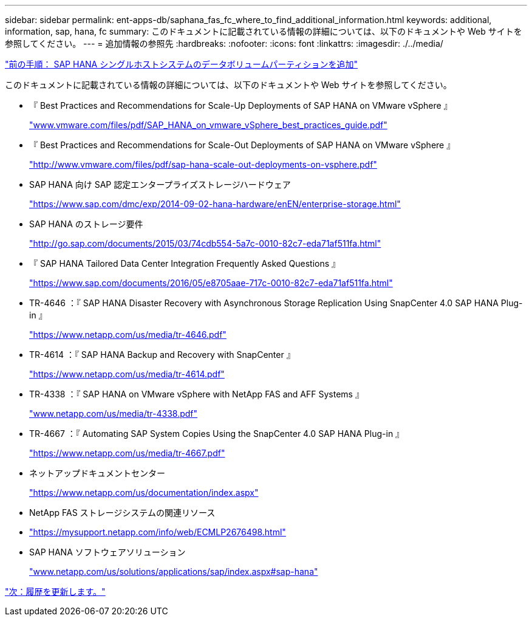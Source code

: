 ---
sidebar: sidebar 
permalink: ent-apps-db/saphana_fas_fc_where_to_find_additional_information.html 
keywords: additional, information, sap, hana, fc 
summary: このドキュメントに記載されている情報の詳細については、以下のドキュメントや Web サイトを参照してください。 
---
= 追加情報の参照先
:hardbreaks:
:nofooter: 
:icons: font
:linkattrs: 
:imagesdir: ./../media/


link:saphana_fas_fc_adding_additional_data_volume_partitions_for_sap_hana_single-host_systems.html["前の手順： SAP HANA シングルホストシステムのデータボリュームパーティションを追加"]

このドキュメントに記載されている情報の詳細については、以下のドキュメントや Web サイトを参照してください。

* 『 Best Practices and Recommendations for Scale-Up Deployments of SAP HANA on VMware vSphere 』
+
http://www.vmware.com/files/pdf/SAP_HANA_on_vmware_vSphere_best_practices_guide.pdf["www.vmware.com/files/pdf/SAP_HANA_on_vmware_vSphere_best_practices_guide.pdf"^]

* 『 Best Practices and Recommendations for Scale-Out Deployments of SAP HANA on VMware vSphere 』
+
http://www.vmware.com/files/pdf/sap-hana-scale-out-deployments-on-vsphere.pdf["http://www.vmware.com/files/pdf/sap-hana-scale-out-deployments-on-vsphere.pdf"^]

* SAP HANA 向け SAP 認定エンタープライズストレージハードウェア
+
https://www.sap.com/dmc/exp/2014-09-02-hana-hardware/enEN/enterprise-storage.html["https://www.sap.com/dmc/exp/2014-09-02-hana-hardware/enEN/enterprise-storage.html"^]

* SAP HANA のストレージ要件
+
http://go.sap.com/documents/2015/03/74cdb554-5a7c-0010-82c7-eda71af511fa.html["http://go.sap.com/documents/2015/03/74cdb554-5a7c-0010-82c7-eda71af511fa.html"^]

* 『 SAP HANA Tailored Data Center Integration Frequently Asked Questions 』
+
https://www.sap.com/documents/2016/05/e8705aae-717c-0010-82c7-eda71af511fa.html["https://www.sap.com/documents/2016/05/e8705aae-717c-0010-82c7-eda71af511fa.html"^]

* TR-4646 ：『 SAP HANA Disaster Recovery with Asynchronous Storage Replication Using SnapCenter 4.0 SAP HANA Plug-in 』
+
https://www.netapp.com/us/media/tr-4646.pdf["https://www.netapp.com/us/media/tr-4646.pdf"^]

* TR-4614 ：『 SAP HANA Backup and Recovery with SnapCenter 』
+
https://www.netapp.com/us/media/tr-4614.pdf["https://www.netapp.com/us/media/tr-4614.pdf"^]

* TR-4338 ：『 SAP HANA on VMware vSphere with NetApp FAS and AFF Systems 』
+
http://www.netapp.com/us/media/tr-4338.pdf["www.netapp.com/us/media/tr-4338.pdf"^]

* TR-4667 ：『 Automating SAP System Copies Using the SnapCenter 4.0 SAP HANA Plug-in 』
+
https://www.netapp.com/us/media/tr-4667.pdf["https://www.netapp.com/us/media/tr-4667.pdf"^]

* ネットアップドキュメントセンター
+
https://www.netapp.com/us/documentation/index.aspx["https://www.netapp.com/us/documentation/index.aspx"^]

* NetApp FAS ストレージシステムの関連リソース
* https://mysupport.netapp.com/info/web/ECMLP2676498.html["https://mysupport.netapp.com/info/web/ECMLP2676498.html"^]
* SAP HANA ソフトウェアソリューション
+
http://www.netapp.com/us/solutions/applications/sap/index.aspx["www.netapp.com/us/solutions/applications/sap/index.aspx#sap-hana"^]



link:saphana_fas_fc_update_history.html["次：履歴を更新します。"]
